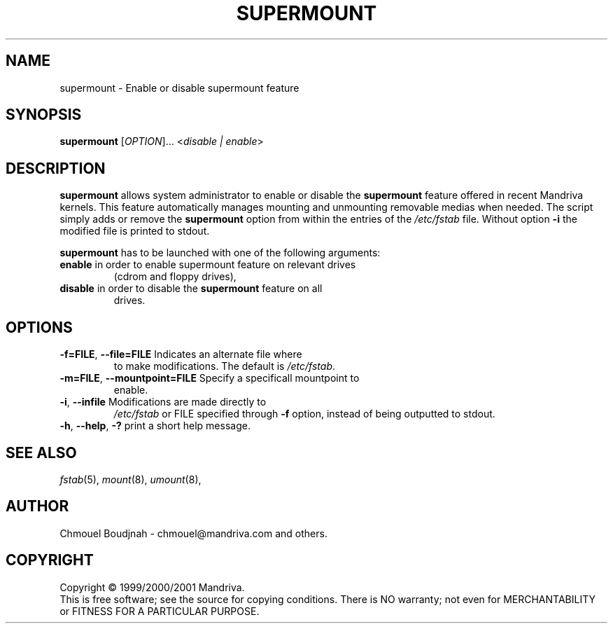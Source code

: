 .TH SUPERMOUNT 8 "Dec 1999" "initscripts" "Mandriva"
.SH NAME
supermount \- Enable or disable supermount feature
.SH SYNOPSIS
.B supermount 
[\fIOPTION\fR]... <\fIdisable | enable\fR>
.SH DESCRIPTION
.PP
\fBsupermount\fR allows system administrator to enable or disable the
\fBsupermount\fR feature offered in recent Mandriva kernels.  This
feature automatically manages mounting and unmounting removable medias
when needed.  The script simply adds or remove the \fBsupermount\fR
option from within the entries of the \fI/etc/fstab\fR file.  Without
option \fB\-i\fR the modified file is printed to stdout.
.PP 
\fBsupermount\fR has to be launched with one of the following
arguments:
.TP
\fBenable\fR in order to enable supermount feature on relevant drives
(cdrom and floppy drives),
.TP
\fBdisable\fR in order to disable the \fBsupermount\fR feature on all
drives.
.SH OPTIONS
.TP
\fB\-f=FILE\fR, \fB\-\-file=FILE\fR Indicates an alternate file where
to make modifications. The default is \fI/etc/fstab\fR.
.TP
\fB\-m=FILE\fR, \fB\-\-mountpoint=FILE\fR Specify a specificall mountpoint to 
enable.
.TP
\fB\-i\fR, \fB\-\-infile\fR Modifications are made directly to
\fI/etc/fstab\fR or FILE specified through \fB\-f\fR option, instead
of being outputted to stdout.
.TP
\fB\-h\fR, \fB\-\-help\fR, \fB\-?\fR print a short help message.
.SH "SEE ALSO"
\fIfstab\fR(5), \fImount\fR(8), \fIumount\fR(8),
.SH AUTHOR
Chmouel Boudjnah  - chmouel@mandriva.com and others.
.SH COPYRIGHT
Copyright \(co 1999/2000/2001 Mandriva.
.br
This is free software; see the source for copying conditions.  There
is NO warranty; not even for MERCHANTABILITY or FITNESS FOR A
PARTICULAR PURPOSE.
